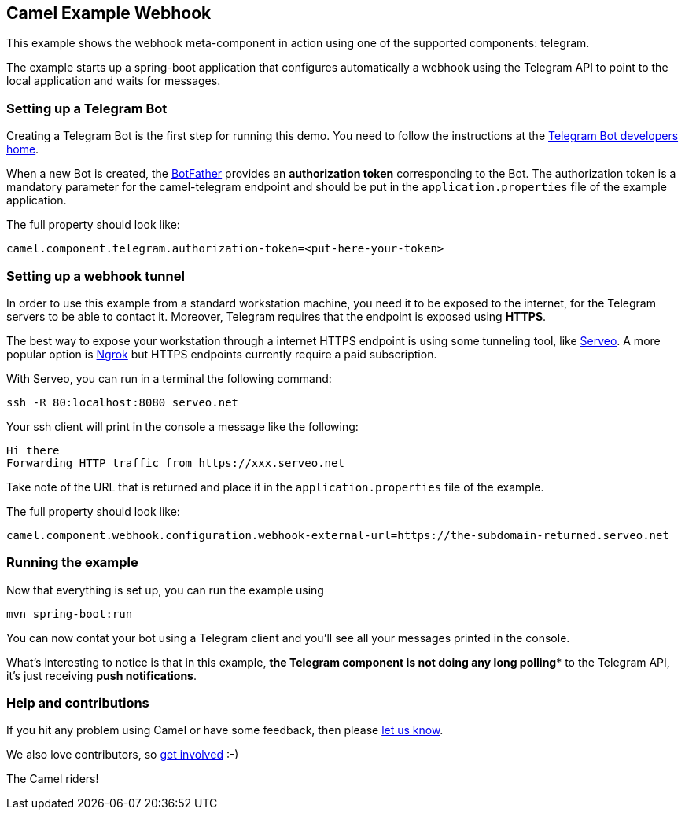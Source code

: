 == Camel Example Webhook

This example shows the webhook meta-component in action using one of the supported components: telegram.

The example starts up a spring-boot application that configures automatically a webhook using the Telegram API to point to the local application and
waits for messages.

=== Setting up a Telegram Bot

Creating a Telegram Bot is the first step for running this demo. You need to follow the instructions at
the link:https://core.telegram.org/bots#3-how-do-i-create-a-bot[Telegram Bot developers home].

When a new Bot is created, the link:https://telegram.me/botfather[BotFather] provides an
**authorization token** corresponding to the Bot. The authorization token is a mandatory parameter
for the camel-telegram endpoint and should be put in the `application.properties` file of the example application.

The full property should look like:

----
camel.component.telegram.authorization-token=<put-here-your-token>
----

=== Setting up a webhook tunnel

In order to use this example from a standard workstation machine, you need it to be exposed to the internet, for the Telegram servers to be
able to contact it. Moreover, Telegram requires that the endpoint is exposed using *HTTPS*.

The best way to expose your workstation through a internet HTTPS endpoint is using some tunneling tool, like link:https://serveo.net/[Serveo].
A more popular option is link:https://ngrok.com/[Ngrok] but HTTPS endpoints currently require a paid subscription.

With Serveo, you can run in a terminal the following command:

----
ssh -R 80:localhost:8080 serveo.net
----

Your ssh client will print in the console a message like the following:

----
Hi there
Forwarding HTTP traffic from https://xxx.serveo.net
----

Take note of the URL that is returned and place it in the `application.properties` file of the example.

The full property should look like:

----
camel.component.webhook.configuration.webhook-external-url=https://the-subdomain-returned.serveo.net
----

=== Running the example

Now that everything is set up, you can run the example using

----
mvn spring-boot:run
----

You can now contat your bot using a Telegram client and you'll see all your messages printed in the console.

What's interesting to notice is that in this example, *the Telegram component is not doing any long polling** to the Telegram API, it's just receiving *push notifications*.

=== Help and contributions

If you hit any problem using Camel or have some feedback, then please
https://camel.apache.org/support.html[let us know].

We also love contributors, so
https://camel.apache.org/contributing.html[get involved] :-)

The Camel riders!
